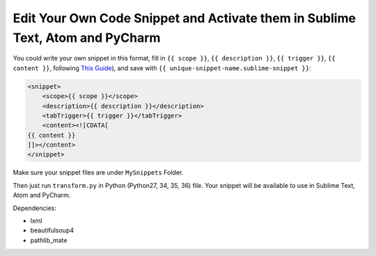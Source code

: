 Edit Your Own Code Snippet and Activate them in Sublime Text, Atom and PyCharm
==============================================================================
You could write your own snippet in this format, fill in ``{{ scope }}``, ``{{ description }}``, ``{{ trigger }}``, ``{{ content }}``, following `This Guide <http://docs.sublimetext.info/en/latest/extensibility/snippets.html>`_), and save with ``{{ unique-snippet-name.sublime-snippet }}``:

.. code-block:: html

    <snippet>
        <scope>{{ scope }}</scope>
        <description>{{ description }}</description>
        <tabTrigger>{{ trigger }}</tabTrigger>
        <content><![CDATA[
    {{ content }}
    ]]></content>
    </snippet>

Make sure your snippet files are under ``MySnippets`` Folder.

Then just run ``transform.py`` in Python (Python27, 34, 35, 36) file. Your snippet will be available to use in Sublime Text, Atom and PyCharm.

Dependencies:

- lxml
- beautifulsoup4
- pathlib_mate